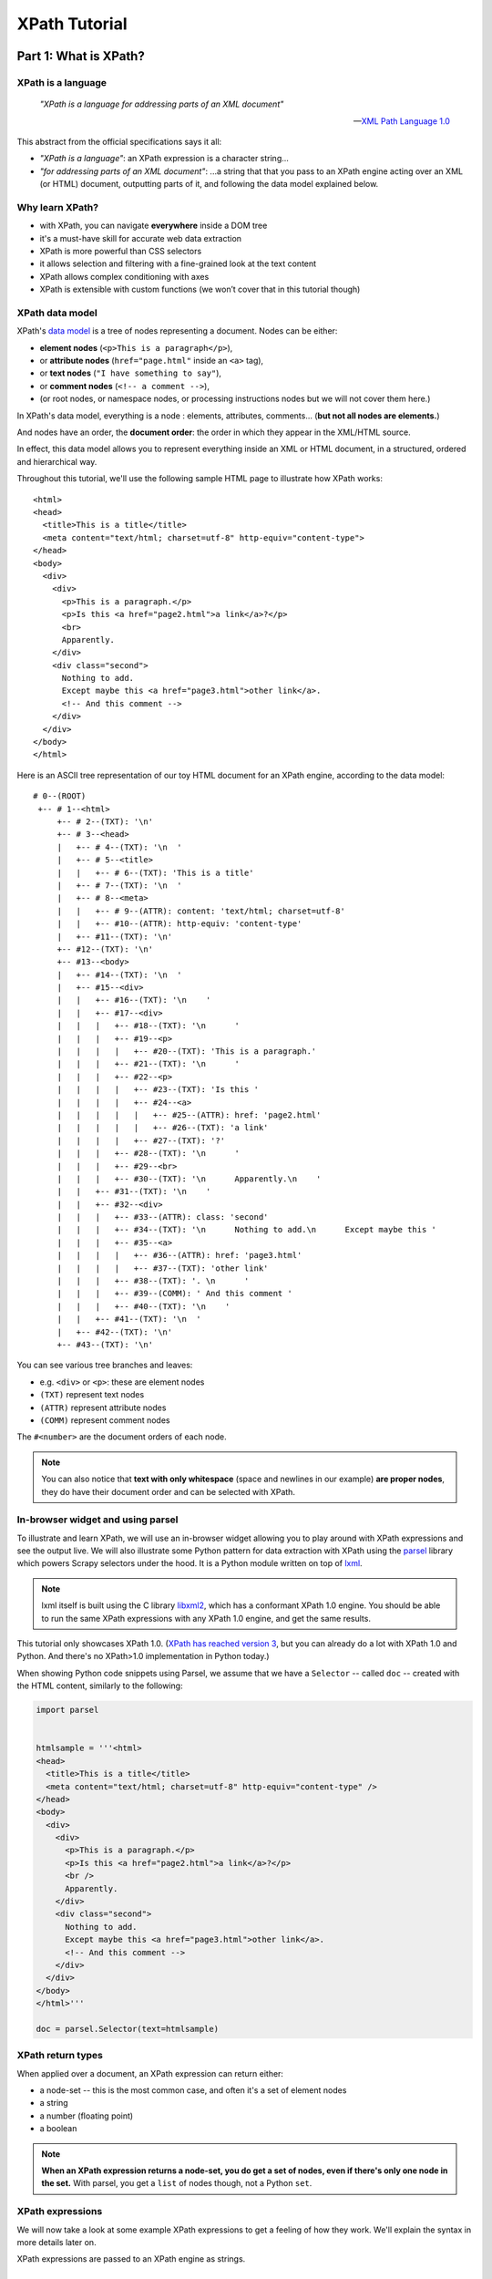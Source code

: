 ==============
XPath Tutorial
==============

Part 1: What is XPath?
======================

XPath is a language
-------------------

.. epigraph::

   *"XPath is a language for addressing parts of an XML document"*

   -- `XML Path Language 1.0 <https://www.w3.org/TR/xpath/>`__

This abstract from the official specifications says it all:

-  *"XPath is a language"*: an XPath expression is a character string...
-  *"for addressing parts of an XML document"*: ...a string that that
   you pass to an XPath engine acting over an XML (or HTML) document,
   outputting parts of it, and following the data model explained below.

Why learn XPath?
----------------

-  with XPath, you can navigate **everywhere** inside a DOM tree
-  it's a must-have skill for accurate web data extraction
-  XPath is more powerful than CSS selectors
-  it allows selection and filtering with a fine-grained look at the
   text content
-  XPath allows complex conditioning with axes
-  XPath is extensible with custom functions (we won’t cover that in
   this tutorial though)

XPath data model
----------------

XPath's `data model <http://www.w3.org/TR/xpath/#data-model>`__ is a
tree of nodes representing a document. Nodes can be either:

-  **element nodes** (``<p>This is a paragraph</p>``),
-  or **attribute nodes** (``href="page.html"`` inside an ``<a>`` tag),
-  or **text nodes** (``"I have something to say"``),
-  or **comment nodes** (``<!-- a comment -->``),
-  (or root nodes, or namespace nodes, or processing instructions nodes
   but we will not cover them here.)

In XPath's data model, everything is a node : elements, attributes,
comments... (**but not all nodes are elements.**)

And nodes have an order, the **document order**: the order in which they
appear in the XML/HTML source.

In effect, this data model allows you to represent everything inside an
XML or HTML document, in a structured, ordered and hierarchical way.

Throughout this tutorial, we'll use the following sample HTML page to
illustrate how XPath works:

::

    <html>
    <head>
      <title>This is a title</title>
      <meta content="text/html; charset=utf-8" http-equiv="content-type">
    </head>
    <body>
      <div>
        <div>
          <p>This is a paragraph.</p>
          <p>Is this <a href="page2.html">a link</a>?</p>
          <br>
          Apparently.
        </div>
        <div class="second">
          Nothing to add.
          Except maybe this <a href="page3.html">other link</a>.
          <!-- And this comment -->
        </div>
      </div>
    </body>
    </html>

Here is an ASCII tree representation of our toy HTML document for an
XPath engine, according to the data model:

::

    # 0--(ROOT)
     +-- # 1--<html>
         +-- # 2--(TXT): '\n'
         +-- # 3--<head>
         |   +-- # 4--(TXT): '\n  '
         |   +-- # 5--<title>
         |   |   +-- # 6--(TXT): 'This is a title'
         |   +-- # 7--(TXT): '\n  '
         |   +-- # 8--<meta>
         |   |   +-- # 9--(ATTR): content: 'text/html; charset=utf-8'
         |   |   +-- #10--(ATTR): http-equiv: 'content-type'
         |   +-- #11--(TXT): '\n'
         +-- #12--(TXT): '\n'
         +-- #13--<body>
         |   +-- #14--(TXT): '\n  '
         |   +-- #15--<div>
         |   |   +-- #16--(TXT): '\n    '
         |   |   +-- #17--<div>
         |   |   |   +-- #18--(TXT): '\n      '
         |   |   |   +-- #19--<p>
         |   |   |   |   +-- #20--(TXT): 'This is a paragraph.'
         |   |   |   +-- #21--(TXT): '\n      '
         |   |   |   +-- #22--<p>
         |   |   |   |   +-- #23--(TXT): 'Is this '
         |   |   |   |   +-- #24--<a>
         |   |   |   |   |   +-- #25--(ATTR): href: 'page2.html'
         |   |   |   |   |   +-- #26--(TXT): 'a link'
         |   |   |   |   +-- #27--(TXT): '?'
         |   |   |   +-- #28--(TXT): '\n      '
         |   |   |   +-- #29--<br>
         |   |   |   +-- #30--(TXT): '\n      Apparently.\n    '
         |   |   +-- #31--(TXT): '\n    '
         |   |   +-- #32--<div>
         |   |   |   +-- #33--(ATTR): class: 'second'
         |   |   |   +-- #34--(TXT): '\n      Nothing to add.\n      Except maybe this '
         |   |   |   +-- #35--<a>
         |   |   |   |   +-- #36--(ATTR): href: 'page3.html'
         |   |   |   |   +-- #37--(TXT): 'other link'
         |   |   |   +-- #38--(TXT): '. \n      '
         |   |   |   +-- #39--(COMM): ' And this comment '
         |   |   |   +-- #40--(TXT): '\n    '
         |   |   +-- #41--(TXT): '\n  '
         |   +-- #42--(TXT): '\n'
         +-- #43--(TXT): '\n'

You can see various tree branches and leaves:

-  e.g. ``<div>`` or ``<p>``: these are element nodes
-  ``(TXT)`` represent text nodes
-  ``(ATTR)`` represent attribute nodes
-  ``(COMM)`` represent comment nodes

The ``#<number>`` are the document orders of each node.

.. note::
    You can also notice that **text with only whitespace** (space and
    newlines in our example) **are proper nodes**, they do have their
    document order and can be selected with XPath.

In-browser widget and using parsel
----------------------------------

To illustrate and learn XPath, we will use an in-browser widget
allowing you to play around with XPath expressions and see the output
live.
We will also illustrate some Python pattern for data extraction with
XPath using the `parsel <https://github.com/scrapy/parsel>`__ library
which powers Scrapy selectors under the hood.
It is a Python module written on top of `lxml <http://lxml.de/>`__.

.. note::
    lxml itself is built using the C library `libxml2 <http://www.xmlsoft.org/>`__,
    which has a conformant XPath 1.0 engine.
    You should be able to run the same XPath expressions with
    any XPath 1.0 engine, and get the same results.

This tutorial only showcases XPath 1.0. (`XPath has reached version 3
<https://www.w3.org/TR/xpath-3/>`__, but you can already do a
lot with XPath 1.0 and Python. And there's no XPath>1.0 implementation
in Python today.)

When showing Python code snippets using Parsel, we assume that we have
a ``Selector`` -- called ``doc`` -- created with the HTML content, similarly
to the following:

.. code:: python

    import parsel


    htmlsample = '''<html>
    <head>
      <title>This is a title</title>
      <meta content="text/html; charset=utf-8" http-equiv="content-type" />
    </head>
    <body>
      <div>
        <div>
          <p>This is a paragraph.</p>
          <p>Is this <a href="page2.html">a link</a>?</p>
          <br />
          Apparently.
        </div>
        <div class="second">
          Nothing to add.
          Except maybe this <a href="page3.html">other link</a>.
          <!-- And this comment -->
        </div>
      </div>
    </body>
    </html>'''

    doc = parsel.Selector(text=htmlsample)

XPath return types
------------------

When applied over a document, an XPath expression can return either:

-  a node-set -- this is the most common case, and often it's a set of
   element nodes
-  a string
-  a number (floating point)
-  a boolean

.. note::
    **When an XPath expression returns a node-set, you do get a set of
    nodes, even if there's only one node in the set.**
    With parsel, you get a ``list`` of nodes though, not a Python ``set``.

XPath expressions
-----------------

We will now take a look at some example XPath expressions to get a
feeling of how they work. We'll explain the syntax in more details later
on.

XPath expressions are passed to an XPath engine as strings.


Selecting the root node of a document (warning: special case)
~~~~~~~~~~~~~~~~~~~~~~~~~~~~~~~~~~~~~~~~~~~~~~~~~~~~~~~~~~~~~

The root node is a special node: this is a quote from XPath 1.0 specs:

    *"The root node is the root of the tree. A root node does not occur
    except as the root of the tree. The element node for the document
    element is a child of the root node."*

Selecting the root node of a document with XPath is one of the shortest
XPath expressions: ``"/"`` (a string with only a forward slash).

.. xpathdemo:: /

    <html>
    <head>
      <title>This is a title</title>
      <meta content="text/html; charset=utf-8" http-equiv="content-type" />
    </head>
    <body>
      <div>
        <div>
          <p>This is a paragraph.</p>
          <p>Is this <a href="page2.html">a link</a>?</p>
          <br />
          Apparently.
        </div>
        <div class="second">
          Nothing to add.
          Except maybe this <a href="page3.html">other link</a>.
          <!-- And this comment -->
        </div>
      </div>
    </body>
    </html>

This is very similar to ``cd /`` in a shell within a Unix filesystem
(going to the root directory).

.. warning::
    Unfortunately, this ``"/"`` expression does not work as expected
    with parsel. We get an empty list instead of the root node.

    It is a limitation of lxml apparently, because
    it works with libxml2 directly. In practice though, this doesn't matter
    much because the root node is virtually never used directly.


Selecting elements
~~~~~~~~~~~~~~~~~~

Elements build the structure and hierarchy of the document. An element
in HTML (and XML) is what you see in the source code between an opening
and corresponding closing tag, and everything in between.

-  ``<title>This is a title</title>`` is a ``title`` element,
-  ``<p>Is this <a href="page2.html">a link</a>?</p>`` is a ``p``
   (paragraph) element.

Selecting elements is probably the most common use-case for XPath on
HTML documents.

Elements can have children -- the root node being the ancestor of them
all. Their children can also have children and so on. Sometimes,
elements only have one child. This hierarchy forms a family tree of nodes.

.. note::
    **Text nodes are not elements.** (They are still nodes, obviously.)
    They do not have children nodes, but they are always children
    of some element.

    Therefore, text nodes are always leaves of the document tree.

We said earlier that the document element is a child of the root node.
In fact, the document element is the only child of the root node. And
for our sample HTML document, it's the top-level ``<html>...</html>`` element.
Still, selecting it will return a single-node node-set, the XPath expression
being ``/*``:

.. xpathdemo:: /*

    <html>
    <head>
      <title>This is a title</title>
      <meta content="text/html; charset=utf-8" http-equiv="content-type" />
    </head>
    <body>
      <div>
        <div>
          <p>This is a paragraph.</p>
          <p>Is this <a href="page2.html">a link</a>?</p>
          <br />
          Apparently.
        </div>
        <div class="second">
          Nothing to add.
          Except maybe this <a href="page3.html">other link</a>.
          <!-- And this comment -->
        </div>
      </div>
    </body>
    </html>

The asterisk here, ``*``, means "any element". And ``/*`` means "any
element under the root node". HTML documents have only one element like
this: the ``<html>`` element.

Another example: how to get ``<title>`` elements? Use ``/html/head/title``:

.. xpathdemo:: /html/head/title

    <html>
    <head>
      <title>This is a title</title>
      <meta content="text/html; charset=utf-8" http-equiv="content-type" />
    </head>
    <body>
      <div>
        <div>
          <p>This is a paragraph.</p>
          <p>Is this <a href="page2.html">a link</a>?</p>
          <br />
          Apparently.
        </div>
        <div class="second">
          Nothing to add.
          Except maybe this <a href="page3.html">other link</a>.
          <!-- And this comment -->
        </div>
      </div>
    </body>
    </html>

Again, if you are familiar with the Unix filesystem, you probably
intuitively understand what this does:

* start from the root (of the document)

    * select the ``<html>`` node (with ``/html``)

        * select the ``<head>`` node under the ``<html>`` node
          (appending ``/head``)

            * select the ``<title>`` node under the ``<head>`` node
              (appending ``/title``)

In other words, the XPath expression represents the path from the root
node down to the target node(s). Parts of this path are read **from left to right**,
and represent a top-to-bottom direction in the document tree.

Much like a Unix filepath represents the path from the filesystem's root
to the target file(s) or directory(ies).
There's one major difference with a Unix filesystem though: in an HTML
or XML document, an element can have multiple children with the same name.
For example, the ``<div>`` just under the ``<body>`` has 2 ``<div>`` children:

.. xpathdemo:: /html/body/div/div

    <html>
    <head>
      <title>This is a title</title>
      <meta content="text/html; charset=utf-8" http-equiv="content-type" />
    </head>
    <body>
      <div>
        <div>
          <p>This is a paragraph.</p>
          <p>Is this <a href="page2.html">a link</a>?</p>
          <br />
          Apparently.
        </div>
        <div class="second">
          Nothing to add.
          Except maybe this <a href="page3.html">other link</a>.
          <!-- And this comment -->
        </div>
      </div>
    </body>
    </html>

Another example is getting the paragraphs inside the first child of that
``<div>`` under ``<body>``, there are two of them:

.. xpathdemo:: /html/body/div/div[1]/p

    <html>
    <head>
      <title>This is a title</title>
      <meta content="text/html; charset=utf-8" http-equiv="content-type" />
    </head>
    <body>
      <div>
        <div>
          <p>This is a paragraph.</p>
          <p>Is this <a href="page2.html">a link</a>?</p>
          <br />
          Apparently.
        </div>
        <div class="second">
          Nothing to add.
          Except maybe this <a href="page3.html">other link</a>.
          <!-- And this comment -->
        </div>
      </div>
    </body>
    </html>

Here we're introducing a **positional predicate**, ``[1]``. The ``div[1]``
part means *"the first <div> child under its parent"*.

If you recall, earlier we used a ``*`` asterisk to mean *any element*.
There are other elements with those two paragraphs under that very
``<div>``. Let's try and select all of them, regardless of their name:

.. xpathdemo:: /html/body/div/div[1]/*

    <html>
    <head>
      <title>This is a title</title>
      <meta content="text/html; charset=utf-8" http-equiv="content-type" />
    </head>
    <body>
      <div>
        <div>
          <p>This is a paragraph.</p>
          <p>Is this <a href="page2.html">a link</a>?</p>
          <br />
          Apparently.
        </div>
        <div class="second">
          Nothing to add.
          Except maybe this <a href="page3.html">other link</a>.
          <!-- And this comment -->
        </div>
      </div>
    </body>
    </html>

.. note::
    Continuing the filesystem anamogy, ``*`` is similar in effect to what
    you can do in a Unix shell to find files or directories without explicit
    full names.

See the ``<br/>`` being selected? It's an empty element (i.e. with node children)
but it is there nonetheless.

Selecting text nodes
~~~~~~~~~~~~~~~~~~~~

If we stay around these ``<p>`` and ``<br>`` elements, you may have noticed
that the ASCII tree representation from the beginning also shows some text after the
``<br/>`` break: the string ``"Apparently."``. It is a text node.

Selecting text nodes is a bit different than selecting elements:
you use the special ``text()`` syntax. Let's try it by replacing the last
part of our last XPath expression, forming ``/html/body/div/div[1]/text()``:

.. xpathdemo:: /html/body/div/div[1]/text()

    <html>
    <head>
      <title>This is a title</title>
      <meta content="text/html; charset=utf-8" http-equiv="content-type" />
    </head>
    <body>
      <div>
        <div>
          <p>This is a paragraph.</p>
          <p>Is this <a href="page2.html">a link</a>?</p>
          <br />
          Apparently.
        </div>
        <div class="second">
          Nothing to add.
          Except maybe this <a href="page3.html">other link</a>.
          <!-- And this comment -->
        </div>
      </div>
    </body>
    </html>

You may have expected only one text result, the last one, ``"Apparently."``.
But we got four! And three of them are blank even. Why is that?

In fact, HTML authors usually indent their tags with whitespace for
readability. This does not usually change the layout in your browser.
But this **whitespace counts as text nodes** for XPath's data model,
it is not stripped nor filtered.

Let's represent that ``<div>`` as a Python string as it appears in the
HTML source::

    #
    #   text node #1                       text node #2                                           text node #3
    #     <------>                           <------>                                               <------>
    '<div>\n      <p>This is a paragraph.</p>\n      <p>Is this <a href="page2.html">a link</a>?</p>\n      <br>\n  Apparently.\n    </div>'


We've marked the first three text nodes before the non-whitespace only
text node.

Another example is to get the text nodes of ``<title>`` elements
(remember that ``<title>`` is an element, and that it happens it
contains a text node, with the string content "This is a title"):

.. xpathdemo:: /html/head/title/text()

    <html>
    <head>
      <title>This is a title</title>
      <meta content="text/html; charset=utf-8" http-equiv="content-type" />
    </head>
    <body>
      <div>
        <div>
          <p>This is a paragraph.</p>
          <p>Is this <a href="page2.html">a link</a>?</p>
          <br />
          Apparently.
        </div>
        <div class="second">
          Nothing to add.
          Except maybe this <a href="page3.html">other link</a>.
          <!-- And this comment -->
        </div>
      </div>
    </body>
    </html>

.. note::
    Again, there's only one ``<title>``, and it contains only one text node,
    but selecting text nodes in ``<title>`` returns a single string-value
    in a list, not one string.


Selecting nodes without a full, explicit path
~~~~~~~~~~~~~~~~~~~~~~~~~~~~~~~~~~~~~~~~~~~~~

What we did until now is tell the XPath engine how to get to nodes,
node by node, from parent to child, from root node down to target nodes.
This assumes that you know the hierarchy of nodes beforehand.
This *can* be the case, but most often than not,
either you do not know or you do not want to indicate all the steps from
the root node down to the node(s) you are interested in (this can be
very error prone -- have you put enough ``div/div/div...``?).

XPath provides a handy shortcut when you do not know at what level you
expect your target node to be.
Say for example that we want to select all ``<p>`` paragraph elements
inside the ``<body>``. We don't *a-priori* know what their parent node is.
(For all we know, they can be anywhere under the ``<body>`` element.)
The shortcut to use is ``//`` (two forward slashes).
Let's try this: ``//body//p``

.. xpathdemo:: //body//p

    <html>
    <head>
      <title>This is a title</title>
      <meta content="text/html; charset=utf-8" http-equiv="content-type" />
    </head>
    <body>
      <div>
        <div>
          <p>This is a paragraph.</p>
          <p>Is this <a href="page2.html">a link</a>?</p>
          <br />
          Apparently.
        </div>
        <div class="second">
          Nothing to add.
          Except maybe this <a href="page3.html">other link</a>.
          <!-- And this comment -->
        </div>
      </div>
    </body>
    </html>

So we got 2 paragraphs, what we expected.

This also works for text nodes (there are a lot of them in our sample
document!). Try ``//body//text()``:

.. xpathdemo:: //body//text()

    <html>
    <head>
      <title>This is a title</title>
      <meta content="text/html; charset=utf-8" http-equiv="content-type" />
    </head>
    <body>
      <div>
        <div>
          <p>This is a paragraph.</p>
          <p>Is this <a href="page2.html">a link</a>?</p>
          <br />
          Apparently.
        </div>
        <div class="second">
          Nothing to add.
          Except maybe this <a href="page3.html">other link</a>.
          <!-- And this comment -->
        </div>
      </div>
    </body>
    </html>


Selecting attributes
~~~~~~~~~~~~~~~~~~~~

Elements can also have attributes.
In our sample document, we have two ``<a>`` elements, each with a
``href`` attribute. There's also a ``<meta>`` element with two
attributes: ``content`` and ``http-equiv``.

This is how you can select these attributes, with an ``@`` prefix before
the attribute name:

.. xpathdemo:: //a/@href

    <html>
    <head>
      <title>This is a title</title>
      <meta content="text/html; charset=utf-8" http-equiv="content-type" />
    </head>
    <body>
      <div>
        <div>
          <p>This is a paragraph.</p>
          <p>Is this <a href="page2.html">a link</a>?</p>
          <br />
          Apparently.
        </div>
        <div class="second">
          Nothing to add.
          Except maybe this <a href="page3.html">other link</a>.
          <!-- And this comment -->
        </div>
      </div>
    </body>
    </html>


.. xpathdemo:: //meta/@*

    <html>
    <head>
      <title>This is a title</title>
      <meta content="text/html; charset=utf-8" http-equiv="content-type" />
    </head>
    <body>
      <div>
        <div>
          <p>This is a paragraph.</p>
          <p>Is this <a href="page2.html">a link</a>?</p>
          <br />
          Apparently.
        </div>
        <div class="second">
          Nothing to add.
          Except maybe this <a href="page3.html">other link</a>.
          <!-- And this comment -->
        </div>
      </div>
    </body>
    </html>


The ``*`` (asterisk) here after ``@`` means the same thing as in ``/*``
exept that this is for attributes, and not elements: meaning that you
want any attributes, whatever their name.


Get a string representation of an element
~~~~~~~~~~~~~~~~~~~~~~~~~~~~~~~~~~~~~~~~~

The XPath language also comes with a few string functions, that you can
wrap around an XPath expression selecting elements:

.. xpathdemo:: string(/html/head/title)

    <html>
    <head>
      <title>This is a title</title>
      <meta content="text/html; charset=utf-8" http-equiv="content-type" />
    </head>
    <body>
      <div>
        <div>
          <p>This is a paragraph.</p>
          <p>Is this <a href="page2.html">a link</a>?</p>
          <br />
          Apparently.
        </div>
        <div class="second">
          Nothing to add.
          Except maybe this <a href="page3.html">other link</a>.
          <!-- And this comment -->
        </div>
      </div>
    </body>
    </html>


This example uses ``string(<xpathexpression>)``, one of several handy
`functions <https://www.w3.org/TR/xpath/#section-String-Functions>`__ in XPath.
``string()`` will concatenate all text content from the selected node
and all of its children, recursively, effectively stripping HTML tags.

You may wonder what's the difference between ``string(/html/head/title)``
and ``/html/head/title/text()`` from earlier? Here, in fact, you get the same
result because ``<title>`` only has one child text node.
(Concatenating this list of one text node is the same as getting it
directly with ``text()`` at the end.)

But string functions can be very handy when you apply them on nodes that
have multiple children and multiple text node children or descendant.
What happens when you apply ``string()`` on the document ``<body>`` for example?
You get a text representation of the document, without the tags:


.. xpathdemo:: string(string(//body))

    <html>
    <head>
      <title>This is a title</title>
      <meta content="text/html; charset=utf-8" http-equiv="content-type" />
    </head>
    <body>
      <div>
        <div>
          <p>This is a paragraph.</p>
          <p>Is this <a href="page2.html">a link</a>?</p>
          <br />
          Apparently.
        </div>
        <div class="second">
          Nothing to add.
          Except maybe this <a href="page3.html">other link</a>.
          <!-- And this comment -->
        </div>
      </div>
    </body>
    </html>


Counting elements
~~~~~~~~~~~~~~~~~

We said earlier that XPath expressions could also return numbers.
One example of this is counting the number of paragraphs in the
document:

.. xpathdemo:: count(//p)

    <html>
    <head>
      <title>This is a title</title>
      <meta content="text/html; charset=utf-8" http-equiv="content-type" />
    </head>
    <body>
      <div>
        <div>
          <p>This is a paragraph.</p>
          <p>Is this <a href="page2.html">a link</a>?</p>
          <br />
          Apparently.
        </div>
        <div class="second">
          Nothing to add.
          Except maybe this <a href="page3.html">other link</a>.
          <!-- And this comment -->
        </div>
      </div>
    </body>
    </html>

.. note::
    With parsel, you get a floating point number back, and in the form of a
    string. This is specific to parsel. Another XPath engine might return a
    native floating point number.

Another example: get the number of attributes in the document (whatever
their parent element):


.. xpathdemo:: count(//@*)

    <html>
    <head>
      <title>This is a title</title>
      <meta content="text/html; charset=utf-8" http-equiv="content-type" />
    </head>
    <body>
      <div>
        <div>
          <p>This is a paragraph.</p>
          <p>Is this <a href="page2.html">a link</a>?</p>
          <br />
          Apparently.
        </div>
        <div class="second">
          Nothing to add.
          Except maybe this <a href="page3.html">other link</a>.
          <!-- And this comment -->
        </div>
      </div>
    </body>
    </html>



Boolean operations
~~~~~~~~~~~~~~~~~~

XPath expressions can also return booleans. This is not that usueful
by itself, but it becomes handy when used in predicates (that we will
cover a bit later).

For example, testing the number of paragraphs:


.. xpathdemo:: count(//p) = 2

    <html>
    <head>
      <title>This is a title</title>
      <meta content="text/html; charset=utf-8" http-equiv="content-type" />
    </head>
    <body>
      <div>
        <div>
          <p>This is a paragraph.</p>
          <p>Is this <a href="page2.html">a link</a>?</p>
          <br />
          Apparently.
        </div>
        <div class="second">
          Nothing to add.
          Except maybe this <a href="page3.html">other link</a>.
          <!-- And this comment -->
        </div>
      </div>
    </body>
    </html>

.. xpathdemo:: count(//p) = 42

    <html>
    <head>
      <title>This is a title</title>
      <meta content="text/html; charset=utf-8" http-equiv="content-type" />
    </head>
    <body>
      <div>
        <div>
          <p>This is a paragraph.</p>
          <p>Is this <a href="page2.html">a link</a>?</p>
          <br />
          Apparently.
        </div>
        <div class="second">
          Nothing to add.
          Except maybe this <a href="page3.html">other link</a>.
          <!-- And this comment -->
        </div>
      </div>
    </body>
    </html>


Part 2: Location Paths: how to move inside the document tree
============================================================

A **Location path** is the most common XPath expression.

It is used to move in any direction from a starting point (*the context
node*) to any node(s) in the tree:

-  It is a string, with a series of “location steps”:
   ``"step1 / step2 / step3 ..."``
-  It represents the selection and filtering of nodes, processed step by
   step, from left to right.
-  Each step is of the form: ``AXIS :: NODETEST [PREDICATE]*``

So the examples we saw earlier are or contain an XPath expression:
``/html/head/title``, ``//body//p`` etc.

**Note:** whitespace does NOT matter, except for ``“//”`` and ``“..”``
(``“/   /”`` and ``“.  .”`` are syntax errors.). The following 3
expressions produce the same result

.. code:: python

    doc.xpath('/html/head/title')




.. parsed-literal::

    [(1) '<title>This is a title</title>']



.. code:: python

    doc.xpath('/    html   / head   /title')




.. parsed-literal::

    [(1) '<title>This is a title</title>']



.. code:: python

    doc.xpath('''
        /html
            /head
                /title''')




.. parsed-literal::

    [(1) '<title>This is a title</title>']



So **don’t be afraid of indenting your XPath expressions to improve
readability.**

Relative vs. absolute paths
---------------------------

Location paths can be relative or absolute:

-  ``"step1/step2/step3"`` is relative
-  ``"/step1/step2/step3"`` is absolute

i.e. an absolute path is a relative path starting with "/" (slash)

In other terms, absolute paths are relative to the root node.

**Tip**: use relative paths whenever possible. This prevents unexpected
selection of same nodes in loop iterations.

For example, in our sample document, only one ``<div>`` contains
paragraphs. Looping on each ``<div>`` and using the absolute location
path ``//p`` will produce the same result for each iteration: returning
ALL paragraphs in the document everytime.

.. code:: python

    for div in doc.xpath('//body//div'):
        print(div.xpath('//p'))


.. parsed-literal::

    [(1) '<p>This is a paragraph.</p>'
     (2) '<p>Is this <a href="page2.html">a link</a>?</p>']
    [(1) '<p>This is a paragraph.</p>'
     (2) '<p>Is this <a href="page2.html">a link</a>?</p>']
    [(1) '<p>This is a paragraph.</p>'
     (2) '<p>Is this <a href="page2.html">a link</a>?</p>']


Compare this with using the relative ``'p'`` or ``'./p'`` expression
that will only look at children ``<p>`` under each ``<div>``, and only
one of those ``<div>`` will show having paragraphs as shown below:

.. code:: python

    for div in doc.xpath('//body//div'):
        print(div.xpath('p'))


.. parsed-literal::

    []
    [(1) '<p>This is a paragraph.</p>'
     (2) '<p>Is this <a href="page2.html">a link</a>?</p>']
    []


.. code:: python

    for div in doc.xpath('//body//div'):
        print(div.xpath('./p'))


.. parsed-literal::

    []
    [(1) '<p>This is a paragraph.</p>'
     (2) '<p>Is this <a href="page2.html">a link</a>?</p>']
    []


Abbreviated syntax
------------------

What we’ve seen earlier is in fact the “abbreviated syntax” for XPath
expressions.

The full syntax is quite verbose (but you sometimes need it):

+-----------------------------+----------------------------------------------+
| Abbreviated syntax          | Full syntax                                  |
+=============================+==============================================+
| ``/html/head/title``        | ``/child::html /child:: head /child:: title` |
|                             | `                                            |
+-----------------------------+----------------------------------------------+
| ``//meta/@content``         | ``/descendant-or-self::node() /child::meta / |
|                             | attribute::content``                         |
+-----------------------------+----------------------------------------------+
| ``//div/div[@class="second" | ``/descendant-or-self::node() /child::div /c |
| ]``                         | hild::div [attribute::class = "second"]``    |
+-----------------------------+----------------------------------------------+
| ``//div/a/text()``          | ``/descendant-or-self::node() /child::div /c |
|                             | hild::a /child::text()``                     |
+-----------------------------+----------------------------------------------+

What are these ``child::``, ``descendant-or-self::`` and
``attribute::``, you may ask? They're axes.

Axes: moving around
-------------------

Remember: each step of an XPath location path is of the form
``AXIS :: NODETEST [PREDICATE]*``.

The "axis" is the first part of each location path step. It can be
explicit, or implicit in abbreviated syntax. For example, in
``/html/head/title``, the ``child::`` axis is omitted in each step.

In this section, we'll use explicit axes as much as we can.

**AXIS** :: \_nodetest [predicate]\*\_

**Axes give the direction to go next, one location step at a time**

-  ``self`` (where you are)
-  ``parent``, ``child`` (direct hop)
-  ``ancestor``, ``ancestor-or-self``, ``descendant``,
   ``descendant-or-self`` (multi-hop)
-  ``following``, ``following-sibling``, ``preceding``,
   ``preceding-sibling`` (document order)
-  ``attribute``, ``namespace`` (non-element)

Move up or down the tree: self, child, descendant, parent, ancestor
~~~~~~~~~~~~~~~~~~~~~~~~~~~~~~~~~~~~~~~~~~~~~~~~~~~~~~~~~~~~~~~~~~~

Let's assume that we have selected the first ``<div>`` element in our
sample document, the one just under the ``<body>`` element:

.. code:: python

    first_div = doc.xpath('//body/div')[0]
    first_div




.. parsed-literal::

    <div>
        <div>
          <p>This is a paragraph.</p>
          <p>Is this <a href="page2.html">a link</a>?</p>
          <br>
          Apparently.
        </div>
        <div class="second">
          Nothing to add.
          Except maybe this <a href="page3.html">other link</a>.
          <!-- And this comment -->
        </div>
      </div>



The ``self`` axis represents *the context node*, i.e. where you are
currently in the Location Path step. (This may not sounds very useful,
but we will see later when this can be handy.)

.. code:: python

    first_div.xpath('self::*')




.. parsed-literal::

    [(1) '<div>
        <div>
          <p>This is a paragraph.</p>
          <p>Is this <a href="page2.html">a link</a>?</p>
          <br>
          Apparently.
        </div>
        <div class="second">
          Nothing to add.
          Except maybe this <a href="page3.html">other link</a>.
          <!-- And this comment -->
        </div>
      </div>']



If you chain ``self::`` steps, you'll stay on the same context node:

.. code:: python

    first_div.xpath('self::*/self::*/self::*')




.. parsed-literal::

    [(1) '<div>
        <div>
          <p>This is a paragraph.</p>
          <p>Is this <a href="page2.html">a link</a>?</p>
          <br>
          Apparently.
        </div>
        <div class="second">
          Nothing to add.
          Except maybe this <a href="page3.html">other link</a>.
          <!-- And this comment -->
        </div>
      </div>']



``self::`` is usually seen in abbreviated form: i.e. a '.' (dot). So you
could aslo use:

.. code:: python

    first_div.xpath('.')




.. parsed-literal::

    [(1) '<div>
        <div>
          <p>This is a paragraph.</p>
          <p>Is this <a href="page2.html">a link</a>?</p>
          <br>
          Apparently.
        </div>
        <div class="second">
          Nothing to add.
          Except maybe this <a href="page3.html">other link</a>.
          <!-- And this comment -->
        </div>
      </div>']



.. code:: python

    first_div.xpath('././.')




.. parsed-literal::

    [(1) '<div>
        <div>
          <p>This is a paragraph.</p>
          <p>Is this <a href="page2.html">a link</a>?</p>
          <br>
          Apparently.
        </div>
        <div class="second">
          Nothing to add.
          Except maybe this <a href="page3.html">other link</a>.
          <!-- And this comment -->
        </div>
      </div>']



The ``child`` axis is for immediate children nodes of the context node.
Here, our context ``<div>`` node has 2 ``<div>`` children:

.. code:: python

    first_div.xpath('child::*')




.. parsed-literal::

    [(1) '<div>
          <p>This is a paragraph.</p>
          <p>Is this <a href="page2.html">a link</a>?</p>
          <br>
          Apparently.
        </div>'
     (2) '<div class="second">
          Nothing to add.
          Except maybe this <a href="page3.html">other link</a>.
          <!-- And this comment -->
        </div>']



``child`` is in fact the default axis, hence it can be omitted (e.g. we
saw that ``/html/head/title`` is equivalent of
``/child::html/child::head/child::title``.)

The ``parent`` axis is the dual of ``child``: you go up one level in the
DOM:

.. code:: python

    first_div.xpath('parent::*')




.. parsed-literal::

    [(1) '<body>
      <div>
        <div>
          <p>This is a paragraph.</p>
          <p>Is this <a href="page2.html">a link</a>?</p>
          <br>
          Apparently.
        </div>
        <div class="second">
          Nothing to add.
          Except maybe this <a href="page3.html">other link</a>.
          <!-- And this comment -->
        </div>
      </div>
    </body>']



There's an alias for ``parent::``: it's ``..`` (2 dots, much like in a
Unix filesystem):

.. code:: python

    first_div.xpath('..')




.. parsed-literal::

    [(1) '<body>
      <div>
        <div>
          <p>This is a paragraph.</p>
          <p>Is this <a href="page2.html">a link</a>?</p>
          <br>
          Apparently.
        </div>
        <div class="second">
          Nothing to add.
          Except maybe this <a href="page3.html">other link</a>.
          <!-- And this comment -->
        </div>
      </div>
    </body>']



Let's simplify our ASCII tree representation from earlier to only
consider element nodes:

::

    # 0--(ROOT)
     +-- # 1--<html>
         +-- # 3--<head>
         |   +-- # 5--<title>
         |   +-- # 8--<meta>
         +-- #13--<body>
             +-- #15--<div>
                 +-- #17--<div>
                 |   +-- #19--<p>
                 |   +-- #22--<p>
                 |   |   +-- #24--<a>
                 |   +-- #29--<br>
                 +-- #32--<div>
                     +-- #35--<a>

With this simplified tree representation, this is what ``self``,
``child`` and ``parent`` select:

::

                    # 0--(ROOT)
                     +-- # 1--<html>
                         +-- # 3--<head>
                         |   +-- # 5--<title>
                         |   +-- # 8--<meta>
    parent::* ---------> +-- #13--<body>
                             |
    self::* ------------->   +-- #15--<div>
                                 |
    child::*----+----------->    +-- #17--<div>
                |                |   +-- #19--<p>
                |                |   +-- #22--<p>
                |                |   |   +-- #24--<a>
                |                |   +-- #29--<br>
                +----------->    +-- #32--<div>
                                     +-- #35--<a>

Recursively go up or down
^^^^^^^^^^^^^^^^^^^^^^^^^

The ``descendant`` axis is similar to ``child`` but also goes deeper in
the tree, looking at children of each child, recursively:

.. code:: python

    first_div.xpath('descendant::*')




.. parsed-literal::

    [(1) '<div>
          <p>This is a paragraph.</p>
          <p>Is this <a href="page2.html">a link</a>?</p>
          <br>
          Apparently.
        </div>'
     (2) '<p>This is a paragraph.</p>'
     (3) '<p>Is this <a href="page2.html">a link</a>?</p>'
     (4) '<a href="page2.html">a link</a>'
     (5) '<br>'
     (6) '<div class="second">
          Nothing to add.
          Except maybe this <a href="page3.html">other link</a>.
          <!-- And this comment -->
        </div>'
     (7) '<a href="page3.html">other link</a>']



You might guess already what ``ancestor`` is for: it is the dual axis of
``descendant``:

.. code:: python

    first_div.xpath('ancestor::*')




.. parsed-literal::

    [(1) '<html>
    <head>
      <title>This is a title</title>
      <meta content="text/html; charset=utf-8" http-equiv="content-type">
    </head>
    <body>
      <div>
        <div>
          <p>This is a paragraph.</p>
          <p>Is this <a href="page2.html">a link</a>?</p>
          <br>
          Apparently.
        </div>
        <div class="second">
          Nothing to add.
          Except maybe this <a href="page3.html">other link</a>.
          <!-- And this comment -->
        </div>
      </div>
    </body>
    </html>'
     (2) '<body>
      <div>
        <div>
          <p>This is a paragraph.</p>
          <p>Is this <a href="page2.html">a link</a>?</p>
          <br>
          Apparently.
        </div>
        <div class="second">
          Nothing to add.
          Except maybe this <a href="page3.html">other link</a>.
          <!-- And this comment -->
        </div>
      </div>
    </body>']



Special case of ``descendant-or-self`` axis
^^^^^^^^^^^^^^^^^^^^^^^^^^^^^^^^^^^^^^^^^^^

TODO: explain

.. code:: python

    first_div.xpath('./descendant-or-self::node()/text()')




.. parsed-literal::

    [(1) '
        '
     (2) '
          '
     (3) 'This is a paragraph.'
     (4) '
          '
     (5) 'Is this '
     (6) 'a link'
     (7) '?'
     (8) '
          '
     (9) '
          Apparently.
        '
     (10) '
        '
     (11) '
          Nothing to add.
          Except maybe this '
     (12) 'other link'
     (13) '.
          '
     (14) '
        '
     (15) '
      ']



Move "sideways": children nodes of the same parent
~~~~~~~~~~~~~~~~~~~~~~~~~~~~~~~~~~~~~~~~~~~~~~~~~~

If nodes can have parents, children, ancestors and descendants, they can
also have siblings (to continue the family metaphor). **Siblings are
nodes that have the same parent node.**

Some siblings may come before the context node (they appear before in
the document, their order is lower), or they can come after the context
node. There are 2 axis for these 2 directions: ``preceding-sibling`` and
``following-sibling``.

Let's first select this paragraph from our sample document:
``<p>Is this <a href="page2.html">a link</a>?</p>``. It's the 2nd child
of the 1st ``<div>`` of the ``<div>`` we used above:

.. code:: python

    paragraph = first_div.xpath('child::div[1]/child::p[2]')[0]

You can notice above that we started using 2 new patterns along with the
axes:

-  ``child::div`` vs. ``child::*``: ``*`` means "any element node" (this
   is a *NODETEST* that we'll cover afterwards)
-  ``[1]`` and ``[2]``: which mean *first* and *second* in the current
   step's node-set (this is a kind of *PREDICATE* that we'll cover
   afterwards also)

.. code:: python

    paragraph.xpath('preceding-sibling::*')




.. parsed-literal::

    [(1) '<p>This is a paragraph.</p>']



.. code:: python

    paragraph.xpath('following-sibling::*')




.. parsed-literal::

    [(1) '<br>']



Again, let's see which elements were selected in our ASCII tree
representation:

::

                    # 0--(ROOT)
                     +-- # 1--<html>
                         +-- # 3--<head>
                         |   +-- # 5--<title>
                         |   +-- # 8--<meta>
                         +-- #13--<body>
                             |
                             +-- #15--<div>
                                 |
                                 +-- #17--<div>
                                 |   |
                                 |   |
    preceding-sibling::* ----------> +-- #19--<p>
                                 |   |
                                 |   |
    self::* -----------------------> +-- #22--<p>
                                 |   |   |
                                 |   |   +-- #24--<a>
                                 |   |
                                 |   |
    following-sibling::* ----------> +-- #29--<br>
                                 |
                                 |
                                 +-- #32--<div>
                                     +-- #35--<a>

.. code:: python

    paragraph.xpath('following-sibling::node()')




.. parsed-literal::

    [(1) '
          '
     (2) '<br>'
     (3) '
          Apparently.
        ']



Nodes before and after, in document order
^^^^^^^^^^^^^^^^^^^^^^^^^^^^^^^^^^^^^^^^^

``preceding`` and ``following`` are 2 special axes that do not look at
the tree hierarchy, but work on the document order of nodes.

Remember, all nodes in XPath data model have an order, called the
*document order*. Node 1 is the first node in the HTML source, node 2 is
the node appearing next etc.

::

      #1    #2    #3   ...
    <html><head><title>...

.. code:: python

    paragraph.xpath('preceding::*')




.. parsed-literal::

    [(1) '<head>
      <title>This is a title</title>
      <meta content="text/html; charset=utf-8" http-equiv="content-type">
    </head>'
     (2) '<title>This is a title</title>'
     (3) '<meta content="text/html; charset=utf-8" http-equiv="content-type">'
     (4) '<p>This is a paragraph.</p>']



.. code:: python

    paragraph.xpath('following::*')




.. parsed-literal::

    [(1) '<br>'
     (2) '<div class="second">
          Nothing to add.
          Except maybe this <a href="page3.html">other link</a>.
          <!-- And this comment -->
        </div>'
     (3) '<a href="page3.html">other link</a>']



Note that ``preceding`` does not include ancestors and ``following``
does not include descendants.

This property is mentioned in XPath specs like this:

    The ancestor, descendant, following, preceding and self axes
    partition a document (ignoring attribute and namespace nodes): they
    do not overlap and together they contain all the nodes in the
    document.

i.e.
``document == self U (ancestor U preceding) U (descendant U following)``

Node tests
----------

A "node test" is the second part of each step in a location path.

*axis* :: **NODETEST** \_[predicate]\*\_

Node tests select node types along the step's axis.

They can be:

-  a *name test*:

-  such as "p", "title" or "a" for elements: ``/html/head/title``
   contains 3 steps, each with a name test node test
-  or "href" or "src" for attributes: ``/a/@href`` selects "href"
   attributes of

-  a \*node type test":

-  "node()": any node type
-  "text()": text nodes
-  "comment()": comment nodes
-  "\*" (an asterisk): the meaning depends on the axis:

   -  an "\*" step alone selects any element nodes (a.k.a tags)
   -  an "@\*" selects any attribute node

**Note:** ``text()`` is not a function call that converts a node to it's
text representation, it's just a test on the node type.

Compare these 2 expressions:

.. code:: python

    paragraph.xpath('child::text()')




.. parsed-literal::

    [(1) 'Is this '
     (2) '?']



.. code:: python

    paragraph.xpath('string(self::*)')




.. parsed-literal::

    [(1) 'Is this a link?']



``child::text()`` selector all children nodes that are also text nodes.
"a" is part of the ``<a>`` inside the paragraph, sot it's not selected.

Whereas ``string(self::*)`` applies to the paragraph (the context node,
selected with ``self::*``) and recursively gets text content of
children, children of children and so on.

Predicates
----------

*axis* :: *nodetest* \*\* [PREDICATE]\* \*\*

Predicates are the last part of each step in a location path. Predicates
are optional.

They are used to further filter nodes on properties that cannot be
expressed with the step's axis and node test.

Remember that XPath location paths work step by step. Each step produces
a node-set for each node from the previous step's node-set, with
possibly more than 1 node in each node set.

You may not be interested in all nodes from a node test.

The syntax for predicates is simple: just surround conditions withing
square brackets. What's inside the square brackets can be:

-  a number (see positional predicates below)
-  a location path: the predicate will select nodes for which the
   location path matches at least a node
-  a boolean operation: for example to test a condition on text content
   or count of children

Positional predicates
~~~~~~~~~~~~~~~~~~~~~

The first use-case is selecting nodes based on their position in a
node-set. Node-sets order depends on the axis, but let's consider that
the order of a node in a node-set is the document order.

Let's say we don't want the 2 paragraphs in the ``<div>`` we looked at
earlier, only the first one:

.. code:: python

    doc.xpath('//body/div/div/p')




.. parsed-literal::

    [(1) '<p>This is a paragraph.</p>'
     (2) '<p>Is this <a href="page2.html">a link</a>?</p>']



.. code:: python

    doc.xpath('//body/div/div/p[1]')




.. parsed-literal::

    [(1) '<p>This is a paragraph.</p>']



If you want the last node in a node-set, you can use ``last()``:

.. code:: python

    doc.xpath('//body/div/div[last()]')




.. parsed-literal::

    [(1) '<div class="second">
          Nothing to add.
          Except maybe this <a href="page3.html">other link</a>.
          <!-- And this comment -->
        </div>']



Position ranges
^^^^^^^^^^^^^^^

TODO: things like ``//table/tbody/tr[position() > 2]``

Location paths as predicates
~~~~~~~~~~~~~~~~~~~~~~~~~~~~

TODO: things like ``//table[tr/div/a]``

Boolean predicates
~~~~~~~~~~~~~~~~~~

TODO: things like ``//table[count(tr)=10]``

Special case of string value tests
^^^^^^^^^^^^^^^^^^^^^^^^^^^^^^^^^^

TODO: things like ``//table[.//img/@src="pic.png"]`` or
``//table[th="Some headers"]``

Special trick for testing multiple node names
^^^^^^^^^^^^^^^^^^^^^^^^^^^^^^^^^^^^^^^^^^^^^

TODO: things like ``./descendant-or-self::*[self::ul or self::ol]``

Nested predicates
~~~~~~~~~~~~~~~~~

We said that location paths can be used as predicate. And location paths
can have predicates. So it's possible end up with nested predicates.

.. code:: python

    #                <------predicate --------->
    #                    <-nested predicate->
    doc.xpath('//div[p  [a/@href="page2.html"]  ]')




.. parsed-literal::

    [(1) '<div>
          <p>This is a paragraph.</p>
          <p>Is this <a href="page2.html">a link</a>?</p>
          <br>
          Apparently.
        </div>']



In fact, the above is equivalent to ``//div[p/a/@href="page2.html"]``
with no nesting:

.. code:: python

    doc.xpath('//div[p/a/@href="page2.html"]')




.. parsed-literal::

    [(1) '<div>
          <p>This is a paragraph.</p>
          <p>Is this <a href="page2.html">a link</a>?</p>
          <br>
          Apparently.
        </div>']



Order of predicates is important
~~~~~~~~~~~~~~~~~~~~~~~~~~~~~~~~

You can have multiple predicates in sequence per step, each within its
``[]`` brackets, i.e. steps in the form of
``axis::nodetest[predicate#1][predicate#2][predicate#3]...``

Predicates are processed in order, from left to right. And the output of
one predicate is fed into the next predicate filter, much like steps
produce node-sets for the next step to process.

So the order of predicates is important.

The following 2 location paths produce different results:

.. code:: python

    doc.xpath('//div[2][@class="second"]')




.. parsed-literal::

    [(1) '<div class="second">
          Nothing to add.
          Except maybe this <a href="page3.html">other link</a>.
          <!-- And this comment -->
        </div>']



.. code:: python

    doc.xpath('//div[@class="second"][2]')




.. parsed-literal::

    []



The 2nd produces nothing. Why is that?

``//div[2][@class="second"]`` looks at ``div`` elements that are the 2nd
child of their parent (because ``div`` means ``child::div``, and ``[2]``
will select the 2nd node in the current node-set. In our document this
happens only once. The final predicate, ``[@class="second"]``, filter
nodes that have a "class" attribute with value "second". This happens to
be valid for that 2nd child ``div``.

On the contrary, ``//div[@class="second"][2]`` will first produce
``//div[@class="second"]``, which only produces single-node node-sets
(again, there's only 1 ``div`` with "class" attribute with value
"second"). So the subsequent ``[2]`` predicate will never match with
single-node node-sets.

Abbreviation cheatsheet
~~~~~~~~~~~~~~~~~~~~~~~

+-----------------------------+----------------------------------------------+
| Abbreviated step            | Meaning                                      |
+=============================+==============================================+
| ``*`` (asterisk)            | all **element** nodes (i.e. not text nodes,  |
|                             | not attribute nodes;                         |
+-----------------------------+----------------------------------------------+
|                             | remember that ``.//*`` is not the same as    |
|                             | ``.//node()``;                               |
+-----------------------------+----------------------------------------------+
|                             | also, there's not ``element()`` node test    |
+-----------------------------+----------------------------------------------+
| ``@*``                      | ``attribute::*`` (all attribute nodes)       |
+-----------------------------+----------------------------------------------+
| ``//``                      | ``/descendant-or-self::node()/ |             |
|                             |                   | exactly this, nothing mo |
|                             | re,  nothing less, |                         |
|                             |       | so``//*``is not the same as``/descen |
|                             | dant-or-self::*\ ``|``.\ ``(a single dot)    |
|                             |         |``\ self::node()\ ``, the context n |
|                             | ode; useful for formation a relative XPath | |
|                             |                               | e.g.``.//tr\ |
|                             |  ``|``..\ ``(2 dots)                |``\ par |
|                             | ent::node()\`                                |
+-----------------------------+----------------------------------------------+

TODO: explain why ``//*`` is not the same as ``/descendant-or-self::*``

String functions
----------------

TODO

Part 3: Use-cases for web scraping
==================================

TODO

Text extraction
---------------

TODO

Attributes extraction
---------------------

TODO

Attribute names extractions
~~~~~~~~~~~~~~~~~~~~~~~~~~~

TODO

CSS Selectors
-------------

TODO

Loop on elements (table rows, lists)
------------------------------------

TODO

Element boundaries & XPath buckets (advanced)
---------------------------------------------

TODO

EXSLT extensions
----------------

TODO

Summary of tips
===============

-  Use relative XPath expressions whenever possible
-  Know your axes!
-  Don't forget that XPath has ``string()`` and ``normalize-space()``
   functions
-  **``text()`` is a node test**, not a function call
-  CSS selectors are very handy, easier to maintain, but also less
   powerful than XPath

